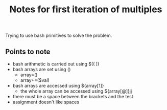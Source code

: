 #+TITLE: Notes for first iteration of multiples

Trying to use bash primitives to solve the problem.

** Points to note

- bash arithmetic is carried out using $(( ))
- bash arrays are set using ()
  - array=()
  - array+=($val)
- bash arrays are accessed using ${array[1]}
  - the whole array can be accessed using ${array[@]}jj
- there must be a space between the brackets and the test
- assignment doesn't like spaces
